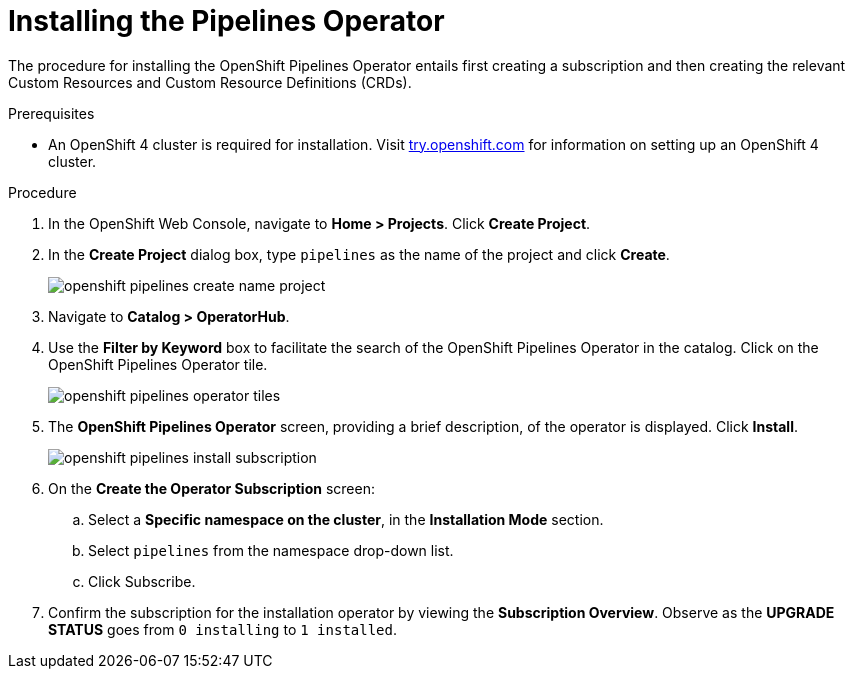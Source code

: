 // This module is included in the following assembly:
//
// assembly_installing-openshift-pipelines-operator-support.adoc

[id="installing-the-pipelines-operator_{context}"]
= Installing the Pipelines Operator

The procedure for installing the OpenShift Pipelines Operator entails first creating a subscription and then creating the relevant Custom Resources and Custom Resource Definitions (CRDs).


.Prerequisites

* An OpenShift 4 cluster is required for installation. Visit link:try.openshift.com[try.openshift.com] for information on setting up an OpenShift 4 cluster.

.Procedure

. In the OpenShift Web Console, navigate to *Home > Projects*. Click *Create Project*.

. In the *Create Project* dialog box, type `pipelines` as the name of the project and click *Create*.
+
image::/drafts/images/openshift_pipelines_create_name_project.png[]

. Navigate to *Catalog > OperatorHub*.

. Use the *Filter by Keyword* box to facilitate the search of the OpenShift Pipelines Operator in the catalog. Click on the OpenShift Pipelines Operator tile.
+
image::/drafts/images/openshift_pipelines_operator_tiles.png[]

. The *OpenShift Pipelines Operator* screen, providing a brief description, of the operator is displayed. Click *Install*.
+
image::/drafts/images/openshift_pipelines_install_subscription.png[]

. On the *Create the Operator Subscription* screen:
.. Select a *Specific namespace on the cluster*, in the *Installation Mode* section.
.. Select `pipelines` from the namespace drop-down list.
.. Click Subscribe.

. Confirm the subscription for the installation operator by viewing the *Subscription Overview*. Observe as the *UPGRADE STATUS* goes from `0 installing` to `1 installed`.
